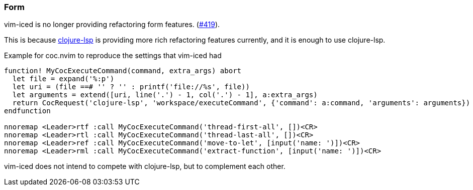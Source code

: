 === Form [[refactoring_form]]

vim-iced is no longer providing refactoring form features. (https://github.com/liquidz/vim-iced/issues/419[#419]).

This is because https://clojure-lsp.io/[clojure-lsp] is providing more rich refactoring features currently, and it is enough to use clojure-lsp.

.Example for coc.nvim to reproduce the settings that vim-iced had
[source,vim]
----
function! MyCocExecuteCommand(command, extra_args) abort
  let file = expand('%:p')
  let uri = (file ==# '' ? '' : printf('file://%s', file))
  let arguments = extend([uri, line('.') - 1, col('.') - 1], a:extra_args)
  return CocRequest('clojure-lsp', 'workspace/executeCommand', {'command': a:command, 'arguments': arguments})
endfunction

nnoremap <Leader>rtf :call MyCocExecuteCommand('thread-first-all', [])<CR>
nnoremap <Leader>rtl :call MyCocExecuteCommand('thread-last-all', [])<CR>
nnoremap <Leader>ref :call MyCocExecuteCommand('move-to-let', [input('name: ')])<CR>
nnoremap <Leader>rml :call MyCocExecuteCommand('extract-function', [input('name: ')])<CR>
----

vim-iced does not intend to compete with clojure-lsp, but to complement each other.
